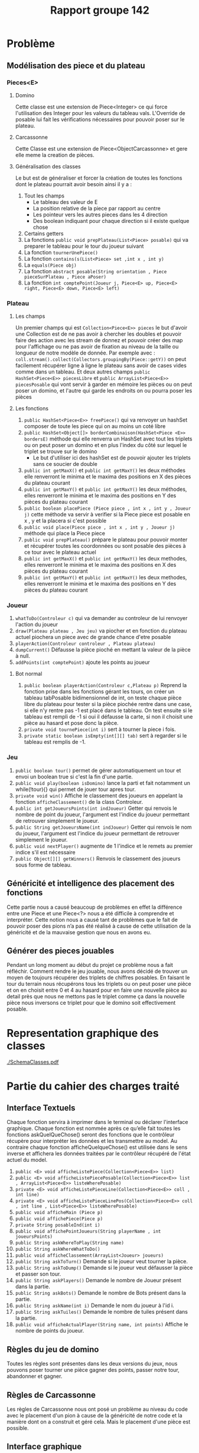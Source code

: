﻿#+title: Rapport groupe 142
* Problème
** Modélisation des piece et du plateau
*** Pieces<E> 
**** Domino

Cette classe est une extension de Piece<Integer> ce qui force l'utilisation des Integer pour les valeurs du tableau vals. L'Override de posable lui fait les vérifications nécessaires pour pouvoir poser sur le plateau. 
**** Carcassonne

Cette Classe est une extension de Piece<ObjectCarcassonne> et gere elle meme la creation de pièces.
**** Généralisation des classes

Le but est de généraliser et forcer la création de toutes les fonctions dont le plateau pourrait avoir besoin ainsi il y a : 
1. Tout les champs
  + Le tableau des valeur de E
  + La position relative de la piece par rapport au centre
  + Les pointeur vers les autres pieces dans les 4 direction
  + Des boolean indiquant pour chaque direction si il existe quelque chose
2. Certains getters
3. La fonctions ~public void prepPlateau(List<Piece> posable)~ qui va preparer le tableau pour le tour du joueur suivant
4. La fonction ~tournerUnePiece()~
5. La fonction ~contains(s(List<Piece> set ,int x , int y)~
6. La ~equals(Piece obj)~
7. La fonction ~abstract posable(String orientation , Piece pieceSurPlateau , Piece aPoser)~
8. La fonction ~int comptePoint(Joueur j, Piece<E> up, Piece<E> right, Piece<E> down, Piece<E> left)~
*** Plateau
**** Les champs
Un premier champs qui est ~Collection<Piece<E>> pieces~ le but d'avoir une Collection est de ne pas avoir à chercher les doubles et pouvoir faire des action avec les stream de donnez et pouvoir créer des map pour l'affichage ou ne pas avoir de fixation au niveau de la taille ou longueur de notre modèle de donnée. Par exemple avec : ~coll.stream().collect(Collectors.groupingBy(Piece::getY))~ on peut facilement récupérer ligne à ligne le plateau sans avoir de cases vides comme dans un tableau. Et deux autres champs ~public HashSet<Piece<E>> piecesLibre~ et ~public ArrayList<Piece<E>> piecesPosable~ qui vont servir à garder en mémoire les pièces ou on peut poser un domino, et l'autre qui garde les endroits on ou pourra poser les pièces 
**** Les fonctions
1. ~public HashSet<Piece<E>> freePiece()~ qui va renvoyer un hashSet composer de toute les piece qui on au moins un coté libre 
2. ~public HashSet<Object[]> borderCombinaison(HashSet<Piece <E>> bordersE)~ méthode qui elle renverra un HashSet avec tout les triplets ou on peut poser un domino et en plus l'index du côté sur lequel le triplet se trouve sur le domino 
   + Le but d'utiliser ici des hashSet est de pouvoir ajouter les triplets sans ce soucier de double 
3. ~public int getMaxX()~ et ~public int getMaxY()~ les deux méthodes elle renverront le minima et le maxima des positions en X des pièces du plateau courant
4. ~public int getMaxY()~ et ~public int getMaxY()~ les deux méthodes, elles renverront le minima et le maxima des positions en Y des pièces du plateau courant 
5. ~public boolean placePiece (Piece piece , int x , int y , Joueur j)~ cette méthode va servir à verifier si la Piece piece est posable en x , y et la placera si c'est possible 
6. ~public void place(Piece piece , int x , int y , Joueur j)~ méthode qui place la Piece piece
7. ~public void prepPlateau()~ prépare le plateau pour pouvoir monter et récupérer toutes les coordonnées ou sont posable des pièces à ce tour avec le plateau actuel 
8. ~public int getMaxX()~ et ~public int getMaxY()~ les deux methodes, elles renverront le minima et le maxima des positions en X des pièces du plateau courant
9. ~public int getMaxY()~ et ~public int getMaxY()~ les deux methodes, elles renverront le minima et le maxima des positions en Y des pièces du plateau courant

*** Joueur
1. ~whatToDo(Controleur c)~ qui va demander au controleur de lui renvoyer l'action du joueur
2. ~draw(Plateau plateau , Jeu jeu)~ va piocher et en fonction du plateau actuel piochera un piece avec de grande chance d'etre posable
3. ~playerAction(Controleur controleur , Plateau plateau)~
4. ~dumpCurrent()~ Défausse la pièce pioché en mettant la valeur de la pièce à null.
5. ~addPoints(int comptePoint)~ ajoute les points au joueur
**** Bot normal
1. ~public boolean playerAction(Controleur c,Plateau p)~ Reprend la fonction prise dans les fonctions gérant les tours, on créer un tableau tabPosable bidimensionnel de int, on teste chaque pièce libre du plateau pour tester si la pièce piochée rentre dans une case, si elle n'y rentre pas -1 est placé dans le tableau. On test ensuite si le tableau est rempli de -1 si oui il défausse la carte, si non il choisit une pièce au hasard et pose donc la pièce. 
2. ~private void tournePiece(int i)~ sert à tourner la piece i fois.
3. ~private static boolean isEmpty(int[][] tab)~ sert à regarder si le tableau est remplis de -1.
*** Jeu
1. ~public boolean tour()~ permet de gérer automatiquement un tour et envoi un boolean true si c'est la fin d'une partie.
2. ~public void play(boolean isDomino)~ lance la parti et fait notamment un while(!tour){} qui permet de jouer tour apres tour.
3. ~private void win()~ Affiche le classement des joueurs en appelant la fonction ~afficheClassement()~ de la class Controleur.
4. ~public int getJoueursPoints(int indJoueur)~  Getter qui renvois le nombre de point du joueur, l'argument est l'indice du joueur permettant de retrouver simplement le joueur. 
5. ~public String getJoueursName(int indJoueur)~ Getter qui renvois le nom du joueur, l'argument est l'indice du joueur permettant de retrouver simplement le joueur. 
6. ~public void nextPlayer()~ augmente de 1 l'indice et le remets au premier indice s'il est nécessaire
7. ~public Object[][] getWinners()~ Renvois le classement des joueurs sous forme de tableau.
** Généricité et intelligence des placement des fonctions
Cette partie nous a causé beaucoup de problèmes en effet la différence entre une Piece et une Piece<?> nous a été difficile à comprendre et interpréter. Cette notion nous a causé tant de problèmes que le fait de pouvoir poser des pions n’a pas été réalisé à cause de cette utilisation de la généricité et de la mauvaise gestion que nous en avons eu. 
** Générer des pieces jouables
Pendant un long moment au début du projet ce problème nous a fait réfléchir. Comment rendre le jeu jouable, nous avons décidé de trouver un moyen de toujours récupérer des triplets de chiffres posables. En faisant le tour du terrain nous récupérons tous les triplets ou on peut poser une pièce et on en choisit entre 0 et 4 au hasard pour en faire une nouvelle pièce au detail près que nous ne mettons pas le triplet comme ça dans la nouvelle pièce nous inversons ce triplet pour que le domino soit effectivement posable. 
* Representation graphique des classes
[[./SchemaClasses.pdf]]
* Partie du cahier des charges traité
** Interface Textuels
Chaque fonction servira à imprimer dans le terminal ou déclarer l'interface graphique. Chaque fonction est nommée après ce qu’elle fait toutes les fonctions askQuelQueChose() seront des fonctions que le contrôleur récupère pour interpréter les données et les transmettre au model. Au contraire chaque fonction afficheQuelqueChose() est utilisée dans le sens inverse et affichera les données traitées par le contrôleur récupéré de l'état actuel du model. 
1. ~public <E> void afficheListePiece(Collection<Piece<E>> list)~
2. ~public <E> void afficheListePiecePosable(Collection<Piece<E>> list , ArrayList<Piece<E>> listeWherePosable)~
3. ~private <E> void afficheListePieceLine(Collection<Piece<E>> coll , int line)~
4. ~private <E> void afficheListePieceLinePos(Collection<Piece<E>> coll , int line , List<Piece<E>> listeWherePosable)~
5. ~public void afficheMain (Piece p)~
6. ~public void affichePiece(Piece p)~ 
7. ~private String posableInd(int i)~
8. ~public void affichePointJoueurs(String playerName , int joueursPoints)~
9. ~public String askWhereToPlay(String name)~
10. ~public String askWhereWhatToDo()~
11. ~public void afficheClassement(ArrayList<Joueur> joueurs)~
12. ~public String askToTurn()~ Demande si le joueur veut tourner la pièce.
13. ~public String askToDump()~ Demande si le joueur veut défausser la pièce et passer son tour.
14. ~public String askPlayers()~ Demande le nombre de Joueur présent dans la partie.
15. ~public String askBots()~ Demande le nombre de Bots présent dans la partie.
16. ~public String askName(int i)~ Demande le nom du joueur à l'id i.
17. ~public String askTuiles()~ Demande le nombre de tuiles présent dans la partie. 
18. ~public void afficheActualPlayer(String name, int points)~ Affiche le nombre de points du joueur.
** Règles du jeu de domino
Toutes les règles sont présentes dans les deux versions du jeux, nous pouvons poser tourner une pièce gagner des points, passer notre tour, abandonner et gagner.
** Règles de Carcassonne
Les règles de Carcassonne nous ont posé un problème au niveau du code avec le placement d'un pion à cause de la généricité de notre code et la manière dont on a construit et géré cela. Mais le placement d'une pièce est possible.
** Interface graphique
Cette interface graphique ce sépare en 4 classes et deux JFrames
*** JFrame des Joueurs
Ce JFrame est la pour montrer la pièce courante du joueur, il est composé de 4 boutons qui sont : Piocher ; Pivoter ; Abandonner/Give Up ; et Passer. Chaque bouton porte le nom de son action 
*** JFrame MainPage
Cette JFrame est là pour accueillir le plateau et les menus.
**** Le plateau
Le plateau est assuré par la classe GridPlateau qui affichera tous les dominos/tuiles présentes sous forme de boutons et plus précisément d'un objet créer par nous qui étend le JButton. 
**** Les Menus
Le premier menu est simple et sous la forme de deux boutons propose de choisir les dominos ou Carcassonne. Dans les deux cas appuyer sur un bouton mènera vers un menu qui pour les dominos propose de configurer le nombre de joueurs, le nombre de bots set le nombre de dominos qu'on veut utiliser. Pour Carcassonne les mêmes choix sont proposés a la différence que le nombre de tuiles est fixé et inchangeable. 
** HAL 9000
1. ~public boolean playerAction(Controleur c,Plateau p)~ Reprend la fonction prise dans les fonctions gérant les tours, on créer un tableau tabPosable bidimensionnel de int, on test chaque piece libre du plateau pour tester si la piece piochée rentre dans une case et rentre le nombre de point de celle ci, si elle n'y rentre pas -1 est placé dans le tableau. On test ensuite si le tableau est remplis de -1 si oui il défausse la carte, si non il choisit la piece qui lui rapporte le plus de point et la pose ensuite.
2. ~private void tournePiece(int i)~ sert à tourner la piece i fois.
3. ~private static boolean isEmpty(int[][] tab)~ sert à regarder si le tableau est remplis de -1.
4. ~private static int max2(int[][] tab)~ sert à renvoyer l'indice i ou se trouve la piece qui rapporte le plus de point.
5. ~private static int max(int[] tab)~ sert à renvoyer l'indice j ou se trouve la piece qui rapporte le plus de point.
